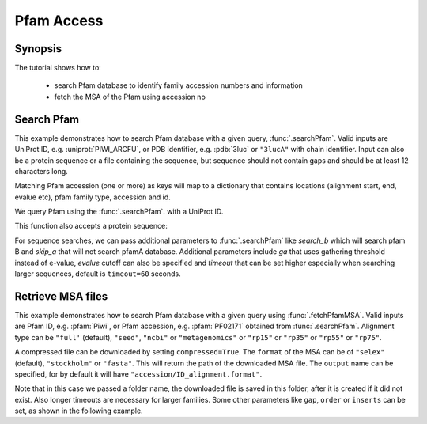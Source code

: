 .. _pfamaccess:

Pfam Access
===============================================================================

Synopsis
-------------------------------------------------------------------------------

The tutorial shows how to:

  * search Pfam database to identify family accession numbers and information
  * fetch the MSA of the Pfam using accession no

.. ipython:: python

   from prody import *
   from matplotlib.pylab import *
   ion()  # turn interactive mode on

Search Pfam
-------------------------------------------------------------------------------

This example demonstrates how to search Pfam database with a given query,
:func:`.searchPfam`.  Valid inputs are UniProt ID, e.g. :uniprot:`PIWI_ARCFU`,
or PDB identifier, e.g. :pdb:`3luc` or ``"3lucA"`` with chain identifier.
Input can also be a protein sequence or a file containing the sequence,
but sequence should not contain gaps and should be at least 12 characters long.

Matching Pfam accession (one or more) as keys will map to a dictionary that
contains locations (alignment start, end, evalue etc), pfam family type,
accession and id.


We query Pfam using the :func:`.searchPfam`. with a UniProt ID.

.. ipython:: python

   matches = searchPfam('PIWI_ARCFU')
   matches


This function also accepts a protein sequence:

.. ipython:: python

   sequence = ('PMFIVNTNVPRASVPDGFLSELTQQLAQATGKPPQYIAVHVVPDQLMAFGGSSEPCA'
   'LCSLHSIGKIGGAQNRSYSKLLCGLLAERLRISPDRVYINYYDMNAANVGWNNSTFA')
   matches = searchPfam(sequence)
   matches


For sequence searches, we can pass additional parameters to :func:`.searchPfam`
like *search_b* which will search pfam B and *skip_a* that will not search
pfamA database. Additional parameters include *ga* that uses gathering
threshold instead of e-value, *evalue* cutoff can also be specified and
*timeout* that can be set higher especially when searching larger
sequences, default is ``timeout=60`` seconds.

.. ipython:: python

   matches = searchPfam(sequence, search_b=True, evalue=2.0)


Retrieve MSA files
-------------------------------------------------------------------------------

This example demonstrates how to search Pfam database with a given query using
:func:`.fetchPfamMSA`. Valid inputs are Pfam ID, e.g. :pfam:`Piwi`, or Pfam
accession, e.g. :pfam:`PF02171` obtained from :func:`.searchPfam`.  Alignment
type can be ``"full'`` (default), ``"seed"``, ``"ncbi"`` or ``"metagenomics"``
or ``"rp15"`` or ``"rp35"`` or ``"rp55"`` or ``"rp75"``.

.. ipython:: python

   fetchPfamMSA('piwi', alignment='seed')
   msafile = 'piwi_seed.sth'

A compressed file can be downloaded by setting ``compressed=True``.
The ``format`` of the MSA can be of ``"selex"`` (default), ``"stockholm"`` or
``"fasta"``.  This will return the path of the downloaded MSA file.
The ``output`` name can be specified, for by default it will have
``"accession/ID_alignment.format"``.

Note that in this case we passed a folder name, the downloaded file is saved
in this folder, after it is created if it did not exist. Also longer timeouts
are necessary for larger families. Some other parameters like ``gap``,
``order`` or ``inserts`` can be set, as shown in the following example.

.. ipython:: python

   fetchPfamMSA('PF02171', compressed=True, gaps='mixed', inserts='lower',
   order='alphabetical', format='fasta', timeout=40)
